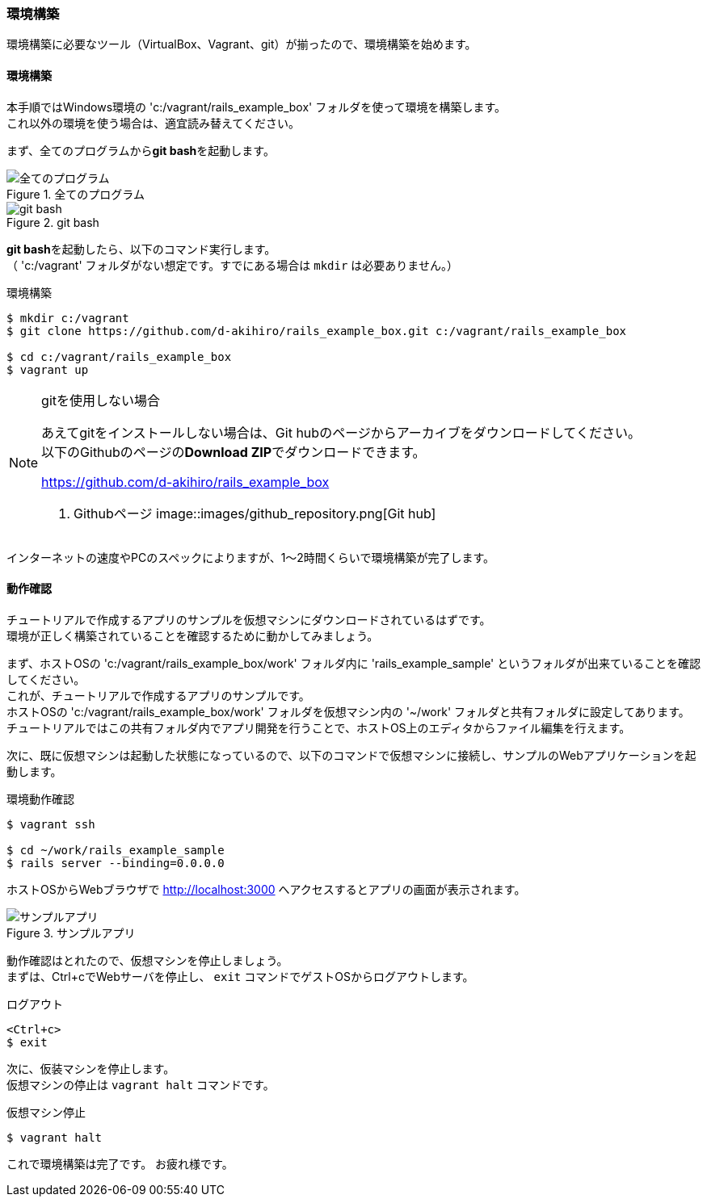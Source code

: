 === 環境構築

環境構築に必要なツール（VirtualBox、Vagrant、git）が揃ったので、環境構築を始めます。

==== 環境構築

本手順ではWindows環境の 'c:/vagrant/rails_example_box' フォルダを使って環境を構築します。 +
これ以外の環境を使う場合は、適宜読み替えてください。

まず、全てのプログラムから**git bash**を起動します。

.全てのプログラム
image::images/all_programs.png[全てのプログラム]

.git bash
image::images/git_bash.png[git bash]

**git bash**を起動したら、以下のコマンド実行します。 +
（ 'c:/vagrant' フォルダがない想定です。すでにある場合は `mkdir` は必要ありません。）


[source, console]
.環境構築
----
$ mkdir c:/vagrant
$ git clone https://github.com/d-akihiro/rails_example_box.git c:/vagrant/rails_example_box

$ cd c:/vagrant/rails_example_box
$ vagrant up
----


[NOTE]
.gitを使用しない場合
====
あえてgitをインストールしない場合は、Git hubのページからアーカイブをダウンロードしてください。 +
以下のGithubのページの**Download ZIP**でダウンロードできます。

link:https://github.com/d-akihiro/rails_example_box[https://github.com/d-akihiro/rails_example_box]

. Githubページ
image::images/github_repository.png[Git hub]
====


インターネットの速度やPCのスペックによりますが、1〜2時間くらいで環境構築が完了します。

==== 動作確認

チュートリアルで作成するアプリのサンプルを仮想マシンにダウンロードされているはずです。 +
環境が正しく構築されていることを確認するために動かしてみましょう。

まず、ホストOSの 'c:/vagrant/rails_example_box/work' フォルダ内に 'rails_example_sample' というフォルダが出来ていることを確認してください。 +
これが、チュートリアルで作成するアプリのサンプルです。 +
ホストOSの 'c:/vagrant/rails_example_box/work' フォルダを仮想マシン内の '~/work' フォルダと共有フォルダに設定してあります。 +
チュートリアルではこの共有フォルダ内でアプリ開発を行うことで、ホストOS上のエディタからファイル編集を行えます。

次に、既に仮想マシンは起動した状態になっているので、以下のコマンドで仮想マシンに接続し、サンプルのWebアプリケーションを起動します。

[source, console]
.環境動作確認
----
$ vagrant ssh

$ cd ~/work/rails_example_sample
$ rails server --binding=0.0.0.0
----

ホストOSからWebブラウザで link:http://localhost:3000[http://localhost:3000] へアクセスするとアプリの画面が表示されます。

.サンプルアプリ
image::images/sample_app.png[サンプルアプリ]

動作確認はとれたので、仮想マシンを停止しましょう。 +
まずは、Ctrl+cでWebサーバを停止し、 `exit` コマンドでゲストOSからログアウトします。

[source, console]
.ログアウト
----
<Ctrl+c>
$ exit
----

次に、仮装マシンを停止します。 +
仮想マシンの停止は `vagrant halt` コマンドです。

[source, console]
.仮想マシン停止
----
$ vagrant halt
----

これで環境構築は完了です。
お疲れ様です。
